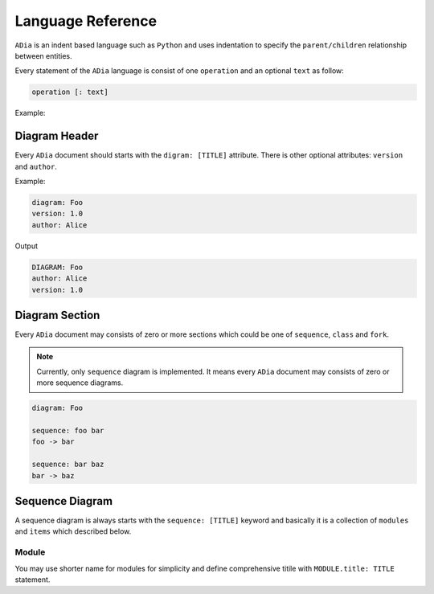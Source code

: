 Language Reference
==================

``ADia`` is an indent based language such as ``Python`` and uses indentation
to specify the ``parent/children`` relationship between entities.

Every statement of the ``ADia`` language is consist of one ``operation`` and
an optional ``text`` as follow:

.. code-block:: bash

   operation [: text]


Example:

.. testcode:: langref

   adia.print('''
       diagram: foo
       sequence:
       foo -> bar
   ''')

.. testoutput:: langref

   DIAGRAM: foo
   
   +-----+ +-----+
   | foo | | bar |
   +-----+ +-----+
      |       |
      |~~~~~~>|
      |       |
      |<------|
      |       |
   +-----+ +-----+
   | foo | | bar |
   +-----+ +-----+


Diagram Header
**************

Every ``ADia`` document should starts with the ``digram: [TITLE]`` attribute.
There is other optional attributes: ``version`` and ``author``.

Example:

.. code-block:: adia

   diagram: Foo
   version: 1.0
   author: Alice

Output

.. code-block:: adia

   DIAGRAM: Foo 
   author: Alice
   version: 1.0 


Diagram Section
***************

Every ``ADia`` document may consists of zero or more sections which could be
one of ``sequence``, ``class`` and ``fork``.

.. note::

   Currently, only ``sequence`` diagram is implemented. It means every 
   ``ADia`` document may consists of zero or more sequence diagrams.

.. code-block:: adia

   diagram: Foo 
    
   sequence: foo bar
   foo -> bar

   sequence: bar baz
   bar -> baz

Sequence Diagram
****************

A sequence diagram is always starts with the ``sequence: [TITLE]`` keyword and
basically it is a collection of ``modules`` and ``items`` which described
below.

Module
^^^^^^

You may use shorter name for modules for simplicity and define comprehensive 
titile with ``MODULE.title: TITLE`` statement.


.. ::

   comments
   moduleattr
   call
   callstask
   selfcall
   condition
   loop
   note
   

